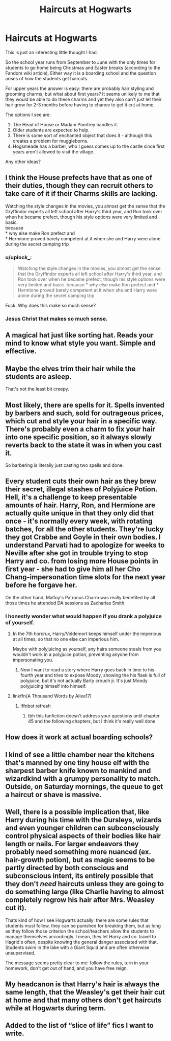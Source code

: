 #+TITLE: Haircuts at Hogwarts

* Haircuts at Hogwarts
:PROPERTIES:
:Author: ThePuddlestomper
:Score: 35
:DateUnix: 1571927796.0
:DateShort: 2019-Oct-24
:FlairText: Discussion
:END:
This is just an interesting little thought I had.

So the school year runs from September to June with the only times for students to go home being Christmas and Easter breaks (according to the Fandom wiki article). Either way it is a boarding school and the question arises of how the students get haircuts.

For upper years the answer is easy: there are probably hair styling and grooming charms, but what about first years? It seems unlikely to me that they would be able to do these charms and yet they also can't just let their hair grow for 2-3 months before having to chance to get it cut at home.

The options I see are:

1. The Head of House or Madam Pomfrey handles it.
2. Older students are expected to help.
3. There is some sort of enchanted object that does it - although this creates a problem for muggleborns.
4. Hogsmeade has a barber, who I guess comes up to the castle since first years aren't allowed to visit the village.

Any other ideas?


** I think the House prefects have that as one of their duties, though they can recruit others to take care of it if their Charms skills are lacking.

Watching the style changes in the movies, you almost get the sense that the Gryffindor experts all left school after Harry's third year, and Ron took over when he became prefect, though his style options were very limited and basic.\\
because\\
* why else make Ron prefect and\\
* Hermione proved barely competent at it when she and Harry were alone during the secret camping trip
:PROPERTIES:
:Author: wordhammer
:Score: 37
:DateUnix: 1571928384.0
:DateShort: 2019-Oct-24
:END:

*** u/uplock_:
#+begin_quote
  Watching the style changes in the movies, you almost get the sense that the Gryffindor experts all left school after Harry's third year, and Ron took over when he became prefect, though his style options were very limited and basic. because * why else make Ron prefect and * Hermione proved barely competent at it when she and Harry were alone during the secret camping trip
#+end_quote

Fuck. Why does this make so much sense?
:PROPERTIES:
:Author: uplock_
:Score: 11
:DateUnix: 1571969981.0
:DateShort: 2019-Oct-25
:END:


*** Jesus Christ that makes so much sense.
:PROPERTIES:
:Author: YOB1997
:Score: 2
:DateUnix: 1572094198.0
:DateShort: 2019-Oct-26
:END:


** A magical hat just like sorting hat. Reads your mind to know what style you want. Simple and effective.
:PROPERTIES:
:Author: kprasad13
:Score: 27
:DateUnix: 1571928335.0
:DateShort: 2019-Oct-24
:END:


** Maybe the elves trim their hair while the students are asleep.

That's not the least bit creepy.
:PROPERTIES:
:Author: AZGrowler
:Score: 22
:DateUnix: 1571930168.0
:DateShort: 2019-Oct-24
:END:


** Most likely, there are spells for it. Spells invented by barbers and such, sold for outrageous prices, which cut and style your hair in a specific way. There's probably even a charm to fix your hair into one specific position, so it always slowly reverts back to the state it was in when you cast it.

So barbering is literally just casting two spells and done.
:PROPERTIES:
:Author: Uncommonality
:Score: 11
:DateUnix: 1571938711.0
:DateShort: 2019-Oct-24
:END:


** Every student cuts their own hair as they brew their secret, illegal stashes of Polyjuice Potion. Hell, it's a challenge to keep presentable amounts of hair. Harry, Ron, and Hermione are actually quite unique in that they only did that once - it's normally every week, with rotating batches, for all the other students. They're lucky they got Crabbe and Goyle in their own bodies. I understand Parvati had to apologize for weeks to Neville after she got in trouble trying to stop Harry and co. from losing more House points in first year - she had to give him all her Cho Chang-impersonation time slots for the next year before he forgave her.

On the other hand, Malfoy's Patronus Charm was really benefited by all those times he attended DA sessions as Zacharias Smith.
:PROPERTIES:
:Author: ForwardDiscussion
:Score: 21
:DateUnix: 1571932399.0
:DateShort: 2019-Oct-24
:END:

*** I honestly wonder what would happen if you drank a polyjuice of yourself.
:PROPERTIES:
:Author: Uncommonality
:Score: 10
:DateUnix: 1571938790.0
:DateShort: 2019-Oct-24
:END:

**** In the 7th horcrux, Harry/Voldemort keeps himself under the imperious at all times, so that no one else can imperious him.

Maybe with polyjuicing as yourself, any hairs someone steals from you wouldn't work in a polyjuice potion, preventing anyone from impersonating you.
:PROPERTIES:
:Score: 9
:DateUnix: 1571962286.0
:DateShort: 2019-Oct-25
:END:

***** Now I want to read a story where Harry goes back in time to his fourth year and tries to expose Moody, showing the his flask is full of polyjuice, but it's not actually Barty crouch jr. It's just Moody polyjuicing himself into himself.
:PROPERTIES:
:Author: Madam_Hook
:Score: 5
:DateUnix: 1571980337.0
:DateShort: 2019-Oct-25
:END:


**** linkffn(A Thousand Words by Ailee17)
:PROPERTIES:
:Author: angry_triplet
:Score: 1
:DateUnix: 1571941888.0
:DateShort: 2019-Oct-24
:END:

***** !ffnbot refresh
:PROPERTIES:
:Author: Uncommonality
:Score: 1
:DateUnix: 1572037700.0
:DateShort: 2019-Oct-26
:END:

****** tbh this fanfiction doesn't address your questions until chapter 45 and the following chapters, but i think it's really well done
:PROPERTIES:
:Author: angry_triplet
:Score: 1
:DateUnix: 1572038416.0
:DateShort: 2019-Oct-26
:END:


** How does it work at actual boarding schools?
:PROPERTIES:
:Author: Llian_Winter
:Score: 9
:DateUnix: 1571959070.0
:DateShort: 2019-Oct-25
:END:


** I kind of see a little chamber near the kitchens that's manned by one tiny house elf with the sharpest barber knife known to mankind and wizardkind with a grumpy personality to match. Outside, on Saturday mornings, the queue to get a haircut or shave is massive.
:PROPERTIES:
:Author: ello_arry
:Score: 8
:DateUnix: 1571948909.0
:DateShort: 2019-Oct-24
:END:


** Well, there is a possible implication that, like Harry during his time with the Dursleys, wizards and even younger children can subconsciously control physical aspects of their bodies like hair length or nails. For larger endeavors they probably need something more nuanced (ex. hair-growth potion), but as magic seems to be partly directed by both conscious and subconscious intent, its entirely possible that they don't /need/ haircuts unless they are going to do something large (like Charlie having to almost completely regrow his hair after Mrs. Weasley cut it).

Thats kind of how I see Hogwarts actually: there are some rules that students must follow, they can be punished for breaking them, but as long as they follow those criterion the school/teachers allow the students to manage themselves accordingly. I mean, they let Harry and co. travel to Hagrid's often, despite knowing the general danger associated with that. Students swim in the lake with a Giant Squid and are often otherwise unsupervised.

The message seems pretty clear to me: follow the rules, turn in your homework, don't get out of hand, and you have free reign.
:PROPERTIES:
:Author: XeshTrill
:Score: 14
:DateUnix: 1571928923.0
:DateShort: 2019-Oct-24
:END:


** My headcanon is that Harry's hair is always the same length, that the Weasley's get their hair cut at home and that many others don't get haircuts while at Hogwarts during term.
:PROPERTIES:
:Author: impossiblefork
:Score: 4
:DateUnix: 1571952962.0
:DateShort: 2019-Oct-25
:END:


** Added to the list of “slice of life” fics I want to write.
:PROPERTIES:
:Author: The_Black_Hart
:Score: 2
:DateUnix: 1571979655.0
:DateShort: 2019-Oct-25
:END:
